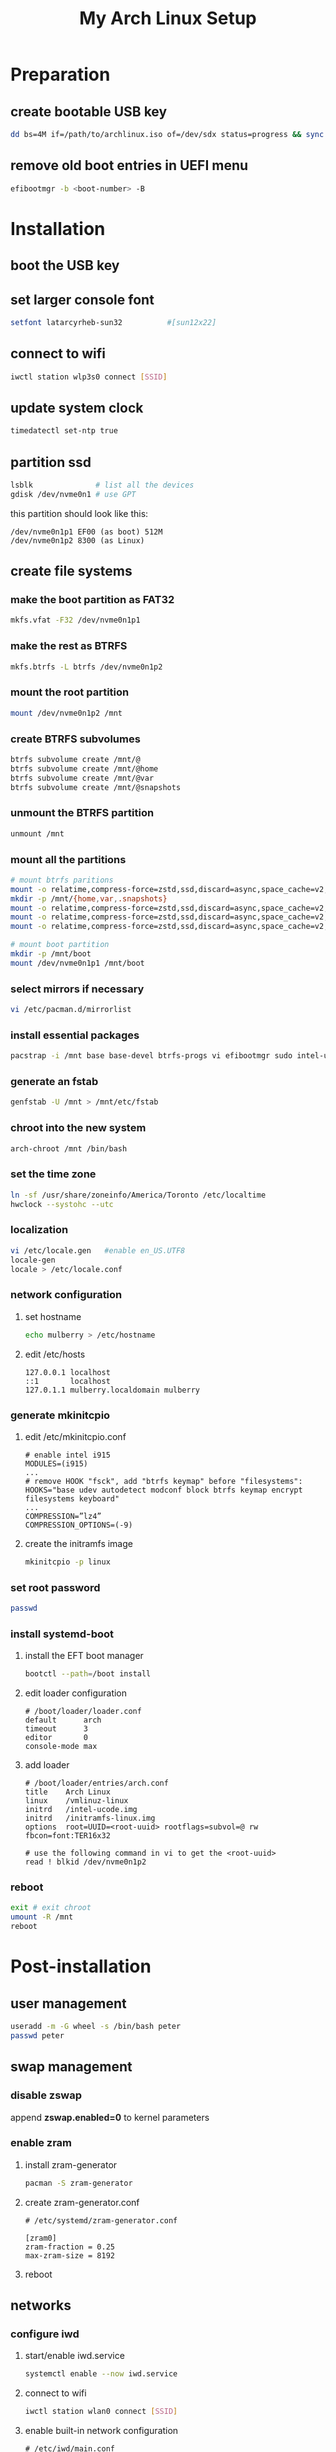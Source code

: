 # -*- coding: utf-8 -*-
#+startup: overview
#+title: My Arch Linux Setup

* Preparation
** create bootable USB key
   #+begin_src bash
     dd bs=4M if=/path/to/archlinux.iso of=/dev/sdx status=progress && sync
   #+end_src
** remove old boot entries in UEFI menu
   #+begin_src bash
     efibootmgr -b <boot-number> -B
   #+end_src
* Installation
** boot the USB key
** set larger console font
   #+begin_src bash
     setfont latarcyrheb-sun32			#[sun12x22]
   #+end_src
** connect to wifi
   #+begin_src bash
     iwctl station wlp3s0 connect [SSID]
   #+end_src
** update system clock
   #+begin_src bash
     timedatectl set-ntp true
   #+end_src
** partition ssd
   #+begin_src bash
     lsblk              # list all the devices
     gdisk /dev/nvme0n1 # use GPT
   #+end_src

   this partition should look like this:
   #+begin_example
   /dev/nvme0n1p1 EF00 (as boot) 512M
   /dev/nvme0n1p2 8300 (as Linux)
   #+end_example
** create file systems
*** make the boot partition as FAT32
    #+begin_src bash
      mkfs.vfat -F32 /dev/nvme0n1p1
    #+end_src
*** make the rest as BTRFS
    #+begin_src bash
      mkfs.btrfs -L btrfs /dev/nvme0n1p2
    #+end_src
*** mount the root partition
    #+begin_src bash
      mount /dev/nvme0n1p2 /mnt
    #+end_src
*** create BTRFS subvolumes
    #+begin_src bash
      btrfs subvolume create /mnt/@
      btrfs subvolume create /mnt/@home
      btrfs subvolume create /mnt/@var
      btrfs subvolume create /mnt/@snapshots
    #+end_src
*** unmount the BTRFS partition
    #+begin_src bash
      unmount /mnt
    #+end_src
*** mount all the partitions
    #+begin_src bash
      # mount btrfs paritions
      mount -o relatime,compress-force=zstd,ssd,discard=async,space_cache=v2,subvol=@ /dev/nvme0n1p2 /mnt
      mkdir -p /mnt/{home,var,.snapshots}
      mount -o relatime,compress-force=zstd,ssd,discard=async,space_cache=v2,subvol=@home  /dev/nvme0n1p2 /mnt/home
      mount -o relatime,compress-force=zstd,ssd,discard=async,space_cache=v2,subvol=@var /dev/nvme0n1p2 /mnt/var
      mount -o relatime,compress-force=zstd,ssd,discard=async,space_cache=v2,subvol=@snapshots /dev/nvme0n1p2 /mnt/.snapshots

      # mount boot partition
      mkdir -p /mnt/boot
      mount /dev/nvme0n1p1 /mnt/boot
    #+end_src
*** select mirrors if necessary
    #+begin_src bash
      vi /etc/pacman.d/mirrorlist
    #+end_src
*** install essential packages
    #+begin_src bash
      pacstrap -i /mnt base base-devel btrfs-progs vi efibootmgr sudo intel-ucode linux linux-firmware iwd
    #+end_src
*** generate an fstab
    #+begin_src bash
      genfstab -U /mnt > /mnt/etc/fstab
    #+end_src
*** chroot into the new system
    #+begin_src bash
      arch-chroot /mnt /bin/bash
    #+end_src
*** set the time zone
    #+begin_src bash
      ln -sf /usr/share/zoneinfo/America/Toronto /etc/localtime
      hwclock --systohc --utc
    #+end_src
*** localization
    #+begin_src bash
      vi /etc/locale.gen   #enable en_US.UTF8
      locale-gen
      locale > /etc/locale.conf
    #+end_src
*** network configuration
**** set hostname
    #+begin_src bash
      echo mulberry > /etc/hostname
    #+end_src
**** edit /etc/hosts
     #+begin_example
       127.0.0.1 localhost
       ::1       localhost
       127.0.1.1 mulberry.localdomain mulberry
     #+end_example
*** generate mkinitcpio
**** edit /etc/mkinitcpio.conf
     #+begin_example
       # enable intel i915
       MODULES=(i915)
       ...
       # remove HOOK "fsck", add "btrfs keymap" before "filesystems":
       HOOKS="base udev autodetect modconf block btrfs keymap encrypt filesystems keyboard"
       ...
       COMPRESSION=”lz4”
       COMPRESSION_OPTIONS=(-9)
     #+end_example
**** create the initramfs image
     #+begin_src bash
       mkinitcpio -p linux
     #+end_src
*** set root password
    #+begin_src bash
      passwd
    #+end_src
*** install systemd-boot
**** install the EFT boot manager
     #+begin_src bash
       bootctl --path=/boot install
     #+end_src
**** edit loader configuration
     #+begin_example
       # /boot/loader/loader.conf
       default      arch
       timeout      3
       editor       0
       console-mode max
     #+end_example
**** add loader
     #+begin_example
       # /boot/loader/entries/arch.conf
       title    Arch Linux
       linux    /vmlinuz-linux
       initrd   /intel-ucode.img
       initrd   /initramfs-linux.img
       options  root=UUID=<root-uuid> rootflags=subvol=@ rw fbcon=font:TER16x32

       # use the following command in vi to get the <root-uuid>
       read ! blkid /dev/nvme0n1p2
     #+end_example
*** reboot
    #+begin_src bash
      exit # exit chroot
      umount -R /mnt
      reboot
    #+end_src
* Post-installation
** user management
   #+begin_src bash
     useradd -m -G wheel -s /bin/bash peter
     passwd peter
   #+end_src
** swap management
*** disable zswap
    append *zswap.enabled=0* to kernel parameters
*** enable zram
**** install zram-generator
     #+begin_src bash
       pacman -S zram-generator
     #+end_src
**** create zram-generator.conf
     #+begin_example
       # /etc/systemd/zram-generator.conf

       [zram0]
       zram-fraction = 0.25
       max-zram-size = 8192
     #+end_example
**** reboot
** networks
*** configure iwd
**** start/enable iwd.service
     #+begin_src bash
       systemctl enable --now iwd.service
     #+end_src
**** connect to wifi
     #+begin_src bash
       iwctl station wlan0 connect [SSID]
     #+end_src
**** enable built-in network configuration
     #+begin_example
       # /etc/iwd/main.conf

       [General]
       EnableNetworkConfiguration=true
     #+end_example
*** edit systemd-network configurations
**** wired
     #+begin_example
       # /etc/systemd/network/20-wired.network

       [Match]
       Name=enp1s0

       [Network]
       DHCP=yes
     #+end_example
**** wireless
     #+begin_example
       # /etc/systemd/network/25-wireless.network

       [match]
       Name=wlan0

       [Network]
       DHCP=yes

       [DHCP]
       RouteMetric=20
 #+end_example
*** enable relevant systemd services
    #+begin_src bash
      systemctl enable systemd-networkd.service
      systemctl enable systemd-resolved.service
    #+end_src
** software
*** configure pacman
    #+begin_example
      # /etc/pacman.conf

      # enable the following options
      Color
      VerbosePkgLists
    #+end_example
*** install an aur helper
**** install git
     #+begin_src bash
       pacman -S git
     #+end_src
**** install yay
     #+begin_src bash
       git clone https://aur.archlinux.org/yay.git
       cd yay
       makepkg -sfic
     #+end_src
*** install xorg
**** install relevant packages
     #+begin_src bash
       pacman -S xorg-server xorg-apps
     #+end_src
**** install Bibata cursor
     #+begin_example
       go to https://github.com/ful1e5/Bibata_Cursor
       unzip to ~/.local/share/icons
     #+end_example
**** edit ~/.Xresources
     #+begin_example
       ! General
       Xft.dpi       : 120
       Xft.autohint  : true
       Xft.lcdfilter : lcddefault
       Xft.hintstyle : hintfull
       Xft.hinting   : true
       Xft.antialias : true
       Xft.rgba      : rgb

       ! Cursor
       Xcursor.theme:  Bibata-Modern-Classic

       ! Modus Operandi
       ,*.background  : #ffffff
       ,*.foreground  : #000000
       ,*.color0      : #555555
       ,*.color8      : #222222
       ,*.color1      : #7f1010
       ,*.color9      : #b60000
       ,*.color2      : #104410
       ,*.color10     : #006800
       ,*.color3      : #5f4400
       ,*.color11     : #605b00
       ,*.color4      : #003497
       ,*.color12     : #1f1fce
       ,*.color5      : #752f50
       ,*.color13     : #a8007f
       ,*.color6      : #005077
       ,*.color14     : #005f88
       ,*.color7      : #ffffff
       ,*.color15     : #dddddd
     #+end_example
*** install display manager
**** install relevant packages
     #+begin_src bash
       pacman -S lightdm lightdm-gtk-greeter light-locker
     #+end_src
**** prepare the Default gtk theme
     #+begin_src bash
       touch /usr/share/themes/Default/gtk-3.0/gtk.css
     #+end_src
**** configure lightdm
     #+begin_example
       # /etc/lightdm/lightdm.conf

       greeter-session=lightdm-gtk-greeter
     #+end_example
**** configure lightdm-gtk-greeter
     #+begin_example
       # /etc/lightdm/lightdm-gtk-greeter.conf

       [greeter]
       background = /usr/share/backgrounds/archlinux/geolanes.png
       theme-name = Default
       icon-theme-name = Adwaita
       font-name = Cantarell 11
       xft-antialias = true
       xft-dpi = 120
       xft-hintstyle = hintful
       xft-rgba = rgb
       indicators = ~session;~spacer;~clock;~spacer;~power
       clock-format = %a %H:%M %Z
       at-spi-enabled = false
     #+end_example
**** use the lightdm-gtk-greeter.css
     #+begin_src bash
       # edit as necessary
       cp /usr/share/doc/lightdm-gtk-greeter/sample-lightdm-gtk-greeter.css  /usr/share/themes/Default/gtk-3.0/apps/lightdm-gtk-greeter.css
     #+end_src
**** enable lightdm.service
     #+begin_src bash
       systemctl enable lightdm.service
     #+end_src
**** boot into graphical interface
     #+begin_src bash
       systemctl set-default graphical.target
     #+end_src
*** install window manager - herbstluftwm
**** install relevant packages
     #+begin_src bash
       pacman -S herbstluftwm alacritty picom rofi scrot
       yay -S lemonbar-xft-git
     #+end_src
**** use configuration files from dotfiles repo
*** install neovim
**** install relevant packages
     #+begin_src bash
       pacman -S neovim
     #+end_src
**** create necessary dirs
     #+begin_src bash
       git clone https://github.com/savq/paq-nvim.git \
           "${XDG_DATA_HOME:-$HOME/.local/share}"/nvim/site/pack/paqs/start/paq.nvim
     #+end_src
**** use configuration files from dotfiles repo
**** bootstrap neovim
     #+begin_example
       : lua require'plugins'.init_paq()<CR>
       : PaqSync<CR>
     #+end_example
*** install emacs
    #+begin_src bash
      pacman -S emacs
    #+end_src
*** install IME
    #+begin_src bash
      pacman -S ibus ibus-libpinyin
    #+end_src
*** set feh as default image viewer
    #+begin_src bash
      xdg-mime default feh.desktop image/gif
      xdg-mime default feh.desktop image/jpeg
      xdg-mime default feh.desktop image/png
      xdg-mime default feh.desktop image/webp
    #+end_src
*** install other applications
    #+begin_src bash
      pacman -S firefox libreoffice
    #+end_src
** fonts
*** noto fonts
    #+begin_src bash
      pacman -S noto-fonts noto-fonts-cjk noto-fonts-emoji noto-fonts-extra
    #+end_src
*** input mono
    https://input.djr.com/
*** fantasque sans mono
    https://github.com/belluzj/fantasque-sans
*** symbola
    #+begin_src bash
      yay -S ttf-symbola
    #+end_src
*** configure fonts
    #+begin_example
      # ~/.config/fontconfig/fonts.conf

      <?xml version="1.0" encoding="UTF-8"?>
      <!DOCTYPE fontconfig SYSTEM "fonts.dtd">
      <fontconfig>
        <match target="pattern">
          <edit name="dpi" mode="assign">
            <double>120</double>
          </edit>
        </match>
        <match target="font">
          <edit name="antialias" mode="assign">
            <bool>true</bool>
          </edit>
        </match>
        <match target="font">
          <test qual="all" name="rgba" compare="eq">
            <const>unknown</const>
          </test>
          <edit name="rgba" mode="assign">
            <const>rgb</const>
          </edit>
        </match>

        <match target="pattern">
          <test name="family" qual="any">
            <string>serif</string>
          </test>
          <edit binding="strong" mode="prepend" name="family">
            <string>Liberation Serif</string>
          </edit>
        </match>
        <match target="pattern">
          <test name="family" qual="any">
            <string>sans-serif</string>
          </test>
          <edit binding="strong" mode="prepend" name="family">
            <string>Liberation Sans</string>
          </edit>
        </match>
        <match target="pattern">
          <test name="family" qual="any">
            <string>monospace</string>
          </test>
          <edit binding="strong" mode="prepend" name="family">
            <string>Liberation Mono</string>
          </edit>
        </match>

        <alias>
          <family>serif</family>
          <prefer>
            <family>Noto Serif CJK SC</family>
            <family>Noto Serif CJK TC</family>
            <family>Noto Serif CJK JP</family>
          </prefer>
        </alias>
        <alias>
          <family>sans-serif</family>
          <prefer>
            <family>Noto Sans CJK SC</family>
            <family>Noto Sans CJK TC</family>
            <family>Noto Sans CJK JP</family>
          </prefer>
        </alias>
        <alias>
          <family>monospace</family>
          <prefer>
            <family>Noto Sans Mono CJK SC</family>
            <family>Noto Sans Mono CJK TC</family>
            <family>Noto Sans Mono CJK JP</family>
          </prefer>
        </alias>
      </fontconfig>
    #+end_example
** sound
*** available sound themes
    - linux-a11y-sound-theme
    - yaru-sound-theme
*** create own sound theme
    #+begin_src bash
      mkdir -p ~/.local/share/sounds/mine/stereo/
      ffmpeg -i desktop-login.og{a,g}
      cp desktop-login.ogg ~/.local/share/sounds/mine/stereo/
      sed -i -e "/gtk-sound-theme-name/c gtk-sound-theme-name=mine" ~/.config/gtk-3.0/settings.ini
    #+end_src
** power management
*** disable usb wakeup
    #+begin_example
      # /etc/tmpfiles.d/disable-usb-wakeup.conf

      #    Path                  Mode UID  GID  Age Argument
      w    /proc/acpi/wakeup     -    -    -    -   XHC
    #+end_example
*** suspend system after 2 minutes of inactivity
    #+begin_example
      # /etc/systemd/logind.conf

      IdleAction=suspend
      IdleActionSec=2min
    #+end_example
*** lock system before suspend
    #+begin_example
      # /etc/systemd/system/light-locker@.service

      [Unit]
      Description=Lock X session using light-locker for user %i
      Before=sleep.target

      [Service]
      User=%i
      Environment=DISPLAY=:0
      ExecStartPre=/usr/bin/xset dpms force suspend
      ExecStart=/usr/bin/light-locker-command --lock

      [Install]
      WantedBy=sleep.target
    #+end_example
